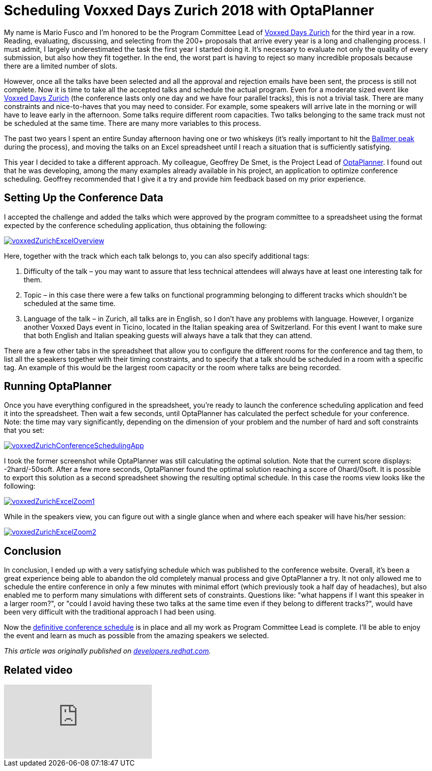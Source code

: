 = Scheduling Voxxed Days Zurich 2018 with OptaPlanner
:page-interpolate: true
:awestruct-author: mariofusco
:awestruct-layout: blogPostBase
:awestruct-tags: [useCase, conference scheduling]
:awestruct-share_image_filename: voxxedZurichConferenceSchedulingApp.png
:awestruct-canonical_url: "https://developers.redhat.com/blog/2018/02/19/voxxed-days-zurich-2018/"

My name is Mario Fusco and I’m honored to be the Program Committee Lead of https://voxxeddays.com/zurich/[Voxxed Days Zurich]
for the third year in a row.
Reading, evaluating, discussing, and selecting from the 200+ proposals that arrive every year
is a long and challenging process. I must admit, I largely underestimated the task the first year I started doing it.
It’s necessary to evaluate not only the quality of every submission, but also how they fit together.
In the end, the worst part is having to reject so many incredible proposals because there are a limited number of slots.

However, once all the talks have been selected and all the approval and rejection emails have been sent,
the process is still not complete. Now it is time to take all the accepted talks and schedule the actual program.
Even for a moderate sized event like https://voxxeddays.com/zurich/[Voxxed Days Zurich]
(the conference lasts only one day and we have four parallel tracks), this is not a trivial task.
There are many constraints and nice-to-haves that you may need to consider.
For example, some speakers will arrive late in the morning or will have to leave early in the afternoon.
Some talks require different room capacities.
Two talks belonging to the same track must not be scheduled at the same time.
There are many more variables to this process.

The past two years I spent an entire Sunday afternoon having one or two whiskeys
(it’s really important to hit the https://xkcd.com/323/[Ballmer peak] during the process),
and moving the talks on an Excel spreadsheet until I reach a situation that is sufficiently satisfying.

This year I decided to take a different approach.
My colleague, Geoffrey De Smet, is the Project Lead of https://www.optaplanner.org/[OptaPlanner].
I found out that he was developing, among the many examples already available in his project,
an application to optimize conference scheduling.
Geoffrey recommended that I give it a try and provide him feedback based on my prior experience.

== Setting Up the Conference Data

I accepted the challenge and added the talks which were approved by the program committee to a spreadsheet
using the format expected by the conference scheduling application, thus obtaining the following:

image::voxxedZurichExcelOverview.png[link="voxxedZurichExcelOverview.png" role="thumbnail"]

Here, together with the track which each talk belongs to, you can also specify additional tags:

. Difficulty of the talk – you may want to assure that less technical attendees will always have at least one interesting talk for them.
. Topic – in this case there were a few talks on functional programming belonging to different tracks which shouldn’t be scheduled at the same time.
. Language of the talk –  in Zurich, all talks are in English, so I don’t have any problems with language.
However, I organize another Voxxed Days event in Ticino, located in the Italian speaking area of Switzerland.
For this event I want to make sure that both English and Italian speaking guests will always have a talk that they can attend.

There are a few other tabs in the spreadsheet that allow you to configure the different rooms for the conference and tag them,
to list all the speakers together with their timing constraints,
and to specify that a talk should be scheduled in a room with a specific tag.
An example of this would be the largest room capacity or the room where talks are being recorded.

== Running OptaPlanner

Once you have everything configured in the spreadsheet, you’re ready to launch the conference scheduling application
and feed it into the spreadsheet.
Then wait a few seconds, until OptaPlanner has calculated the perfect schedule for your conference.
Note: the time may vary significantly, depending on the dimension of your problem and the number of hard and soft constraints that you set:

image::voxxedZurichConferenceSchedulingApp.png[link="voxxedZurichConferenceSchedulingApp.png" role="thumbnail"]

I took the former screenshot while OptaPlanner was still calculating the optimal solution.
Note that the current score displays: -2hard/-50soft.
After a few more seconds, OptaPlanner found the optimal solution reaching a score of 0hard/0soft.
It is possible to export this solution as a second spreadsheet showing the resulting optimal schedule.
In this case the rooms view looks like the following:

image::voxxedZurichExcelZoom1.png[link="voxxedZurichExcelZoom1.png" role="thumbnail"]

While in the speakers view, you can figure out with a single glance when and where each speaker will have his/her session:

image::voxxedZurichExcelZoom2.png[link="voxxedZurichExcelZoom2.png" role="thumbnail"]

== Conclusion

In conclusion, I ended up with a very satisfying schedule which was published to the conference website.
Overall, it’s been a great experience being able to abandon the old completely manual process and give OptaPlanner a try.
It not only allowed me to schedule the entire conference in only a few minutes with minimal effort
(which previously took a half day of headaches), but also enabled me to perform many simulations with different sets of constraints.
Questions like: "what happens if I want this speaker in a larger room?",
or "could I avoid having these two talks at the same time even if they belong to different tracks?",
would have been very difficult with the traditional approach I had been using.

Now the https://cfp-vdz.exteso.com/2018/byday/thursday[definitive conference schedule] is in place
and all my work as Program Committee Lead is complete.
I’ll be able to enjoy the event and learn as much as possible from the amazing speakers we selected.

_This article was originally published on https://developers.redhat.com/blog/2018/02/19/voxxed-days-zurich-2018/[developers.redhat.com]._

== Related video

video::R0JizNdxEjU[youtube]
